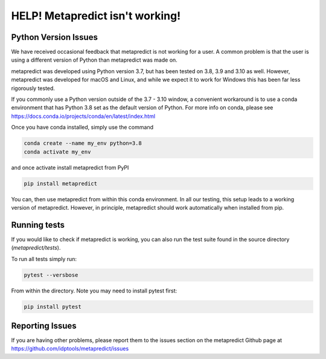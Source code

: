 HELP! Metapredict isn't working!
=================================

Python Version Issues
----------------------

We have received occasional feedback that metapredict is not working for a user. A common problem is that the user is using a different version of Python than metapredict was made on. 

metapredict was developed using Python version 3.7, but has been tested on 3.8, 3.9 and 3.10 as well. However, metapredict was developed for macOS and Linux, and while we expect it to work for Windows this has been far less rigorously tested.

If you commonly use a Python version outside of the 3.7 - 3.10 window, a convenient workaround is to use a conda environment that has Python 3.8 set as the default version of Python. For more info on conda, please see https://docs.conda.io/projects/conda/en/latest/index.html

Once you have conda installed, simply use the command 

.. code-block:: bash

	conda create --name my_env python=3.8
	conda activate my_env

and once activate install metapredict from PyPI

.. code-block:: bash

	pip install metapredict

You can, then use metapredict from within this conda environment. In all our testing, this setup leads to a working version of metapredict. However, in principle, metapredict should work automatically when installed from pip.

Running tests
----------------------
If you would like to check if metapredict is working, you can also run the test suite found in the source directory (`metapredict/tests`).

To run all tests simply run:

.. code-block:: bash

	pytest --versbose
	
From within the directory. Note you may need to install pytest first:

.. code-block:: bash

	pip install pytest


Reporting Issues
-----------------

If you are having other problems, please report them to the issues section on the metapredict Github page at
https://github.com/idptools/metapredict/issues

